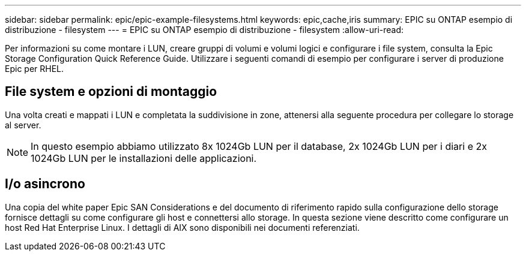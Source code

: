 ---
sidebar: sidebar 
permalink: epic/epic-example-filesystems.html 
keywords: epic,cache,iris 
summary: EPIC su ONTAP esempio di distribuzione - filesystem 
---
= EPIC su ONTAP esempio di distribuzione - filesystem
:allow-uri-read: 


[role="lead"]
Per informazioni su come montare i LUN, creare gruppi di volumi e volumi logici e configurare i file system, consulta la Epic Storage Configuration Quick Reference Guide. Utilizzare i seguenti comandi di esempio per configurare i server di produzione Epic per RHEL.



== File system e opzioni di montaggio

Una volta creati e mappati i LUN e completata la suddivisione in zone, attenersi alla seguente procedura per collegare lo storage al server.


NOTE: In questo esempio abbiamo utilizzato 8x 1024Gb LUN per il database, 2x 1024Gb LUN per i diari e 2x 1024Gb LUN per le installazioni delle applicazioni.



== I/o asincrono

Una copia del white paper Epic SAN Considerations e del documento di riferimento rapido sulla configurazione dello storage fornisce dettagli su come configurare gli host e connettersi allo storage. In questa sezione viene descritto come configurare un host Red Hat Enterprise Linux. I dettagli di AIX sono disponibili nei documenti referenziati.
